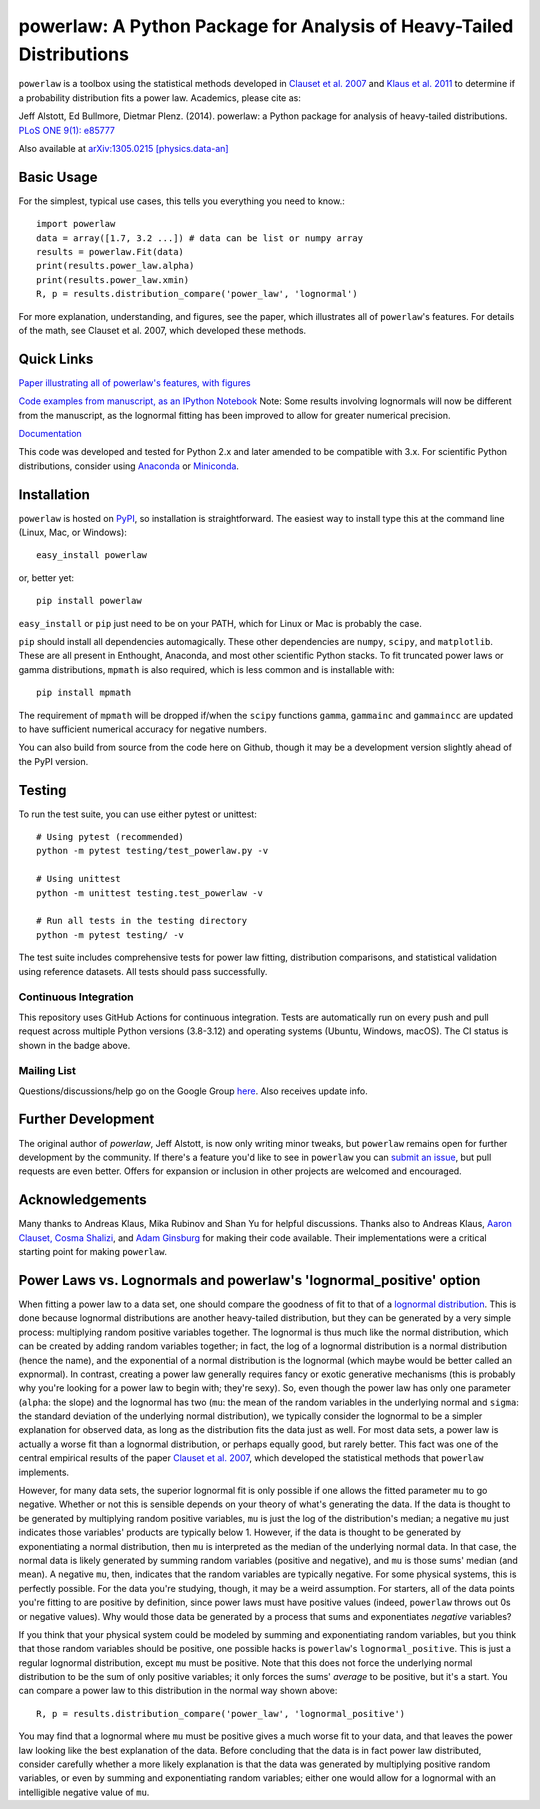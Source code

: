 powerlaw: A Python Package for Analysis of Heavy-Tailed Distributions
=====================================================================

.. image:: https://github.com/jeffalstott/powerlaw/workflows/Tests/badge.svg
   :target: https://github.com/jeffalstott/powerlaw/actions
   :alt: Tests

``powerlaw`` is a toolbox using the statistical methods developed in
`Clauset et al. 2007 <http://arxiv.org/abs/0706.1062>`_ and `Klaus et al. 2011 <http://www.plosone.org/article/info%3Adoi%2F10.1371%2Fjournal.pone.0019779>`_ to determine if a
probability distribution fits a power law. Academics, please cite as:

Jeff Alstott, Ed Bullmore, Dietmar Plenz. (2014). powerlaw: a Python package
for analysis of heavy-tailed distributions. `PLoS ONE 9(1): e85777 <http://www.plosone.org/article/info%3Adoi%2F10.1371%2Fjournal.pone.0085777>`_

Also available at `arXiv:1305.0215 [physics.data-an] <http://arxiv.org/abs/1305.0215>`_


Basic Usage
------------
For the simplest, typical use cases, this tells you everything you need to
know.::

    import powerlaw
    data = array([1.7, 3.2 ...]) # data can be list or numpy array
    results = powerlaw.Fit(data)
    print(results.power_law.alpha)
    print(results.power_law.xmin)
    R, p = results.distribution_compare('power_law', 'lognormal')

For more explanation, understanding, and figures, see the paper,
which illustrates all of ``powerlaw``'s features. For details of the math,
see Clauset et al. 2007, which developed these methods.

Quick Links
------------
`Paper illustrating all of powerlaw's features, with figures <http://arxiv.org/abs/1305.0215>`__

`Code examples from manuscript, as an IPython Notebook <http://nbviewer.ipython.org/github/jeffalstott/powerlaw/blob/master/manuscript/Manuscript_Code.ipynb>`__
Note: Some results involving lognormals will now be different from the
manuscript, as the lognormal fitting has been improved to allow for
greater numerical precision.

`Documentation <http://pythonhosted.org/powerlaw/>`__

This code was developed and tested for Python 2.x and later amended to be
compatible with 3.x. For scientific Python distributions, consider using
`Anaconda <https://www.anaconda.com/>`__ or `Miniconda <https://docs.conda.io/en/latest/miniconda.html>`__.


Installation
------------
``powerlaw`` is hosted on `PyPI <https://pypi.org/project/powerlaw/>`__, so installation is straightforward. The easiest way to install type this at the command line (Linux, Mac, or Windows)::

    easy_install powerlaw

or, better yet::

    pip install powerlaw

``easy_install`` or ``pip`` just need to be on your PATH, which for Linux or Mac is probably the case.

``pip`` should install all dependencies automagically. These other dependencies are ``numpy``, ``scipy``, and ``matplotlib``. These are all present in Enthought, Anaconda, and most other scientific Python stacks. To fit truncated power laws or gamma distributions, ``mpmath`` is also required, which is less common and is installable with::

    pip install mpmath

The requirement of ``mpmath`` will be dropped if/when the ``scipy`` functions ``gamma``, ``gammainc`` and ``gammaincc`` are updated to have sufficient numerical accuracy for negative numbers.

You can also build from source from the code here on Github, though it may be a development version slightly ahead of the PyPI version.

Testing
-------
To run the test suite, you can use either pytest or unittest::

    # Using pytest (recommended)
    python -m pytest testing/test_powerlaw.py -v

    # Using unittest
    python -m unittest testing.test_powerlaw -v

    # Run all tests in the testing directory
    python -m pytest testing/ -v

The test suite includes comprehensive tests for power law fitting, distribution comparisons, and statistical validation using reference datasets. All tests should pass successfully.

Continuous Integration
~~~~~~~~~~~~~~~~~~~~~~
This repository uses GitHub Actions for continuous integration. Tests are automatically run on every push and pull request across multiple Python versions (3.8-3.12) and operating systems (Ubuntu, Windows, macOS). The CI status is shown in the badge above.

Mailing List
~~~~~~~~~~~~
Questions/discussions/help go on the Google Group `here <https://groups.google.com/g/powerlaw-general>`__. Also receives update info.

Further Development
-----------------
The original author of `powerlaw`, Jeff Alstott, is now only writing minor tweaks, but ``powerlaw`` remains open for further development by the community. If there's a feature you'd like to see in ``powerlaw`` you can `submit an issue <https://github.com/jeffalstott/powerlaw/issues>`_, but pull requests are even better. Offers for expansion or inclusion in other projects are welcomed and encouraged.

Acknowledgements
-----------------
Many thanks to Andreas Klaus, Mika Rubinov and Shan Yu for helpful
discussions. Thanks also to Andreas Klaus,
`Aaron Clauset, Cosma Shalizi <https://aaronclauset.github.io/powerlaws/>`_,
and `Adam Ginsburg <https://github.com/keflavich/plfit>`_ for making
their code available. Their implementations were a critical starting point for
making ``powerlaw``.


Power Laws vs. Lognormals and powerlaw's 'lognormal_positive' option
-----------------
When fitting a power law to a data set, one should compare the goodness of fit to that of a `lognormal distribution <https://en.wikipedia.org/wiki/Lognormal_distribution>`__. This is done because lognormal distributions are another heavy-tailed distribution, but they can be generated by a very simple process: multiplying random positive variables together. The lognormal is thus much like the normal distribution, which can be created by adding random variables together; in fact, the log of a lognormal distribution is a normal distribution (hence the name), and the exponential of a normal distribution is the lognormal (which maybe would be better called an expnormal). In contrast, creating a power law generally requires fancy or exotic generative mechanisms (this is probably why you're looking for a power law to begin with; they're sexy). So, even though the power law has only one parameter (``alpha``: the slope) and the lognormal has two (``mu``: the mean of the random variables in the underlying normal and ``sigma``: the standard deviation of the underlying normal distribution), we typically consider the lognormal to be a simpler explanation for observed data, as long as the distribution fits the data just as well. For most data sets, a power law is actually a worse fit than a lognormal distribution, or perhaps equally good, but rarely better. This fact was one of the central empirical results of the paper `Clauset et al. 2007 <http://arxiv.org/abs/0706.1062>`__, which developed the statistical methods that ``powerlaw`` implements.

However, for many data sets, the superior lognormal fit is only possible if one allows the fitted parameter ``mu`` to go negative. Whether or not this is sensible depends on your theory of what's generating the data. If the data is thought to be generated by multiplying random positive variables, ``mu`` is just the log of the distribution's median; a negative ``mu`` just indicates those variables' products are typically below 1. However, if the data is thought to be generated by exponentiating a normal distribution, then ``mu`` is interpreted as the median of the underlying normal data. In that case, the normal data is likely generated by summing random variables (positive and negative), and ``mu`` is those sums' median (and mean). A negative ``mu``, then, indicates that the random variables are typically negative. For some physical systems, this is perfectly possible. For the data you're studying, though, it may be a weird assumption. For starters, all of the data points you're fitting to are positive by definition, since power laws must have positive values (indeed, ``powerlaw`` throws out 0s or negative values). Why would those data be generated by a process that sums and exponentiates *negative* variables?

If you think that your physical system could be modeled by summing and exponentiating random variables, but you think that those random variables should be positive, one possible hacks is ``powerlaw``'s ``lognormal_positive``. This is just a regular lognormal distribution, except ``mu`` must be positive. Note that this does not force the underlying normal distribution to be the sum of only positive variables; it only forces the sums' *average* to be positive, but it's a start. You can compare a power law to this distribution in the normal way shown above::

    R, p = results.distribution_compare('power_law', 'lognormal_positive')

You may find that a lognormal where ``mu`` must be positive gives a much worse fit to your data, and that leaves the power law looking like the best explanation of the data. Before concluding that the data is in fact power law distributed, consider carefully whether a more likely explanation is that the data was generated by multiplying positive random variables, or even by summing and exponentiating random variables; either one would allow for a lognormal with an intelligible negative value of ``mu``.
